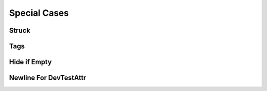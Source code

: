 Special Cases
=============

Struck
------

.. spec:: SWA_ConfigPreview_SpecStruck
    :ignore_in_export:
    :status: invalid

.. requirement:: SRS_ConfigPreview_RequirementStruck
    :category: software
    :ignore_in_export:
    :status: invalid

.. mod:: SWA_ConfigPreview_ModStruck
    :ignore_in_export:
    :status: invalid

.. unit:: SMD_ConfigPreview_UnitStruck
    :ignore_in_export:
    :status: invalid

Tags
----

.. spec:: SWA_ConfigPreview_SpecParentTagsParent
    :ignore_in_export:
    :tags: covered
    :refs: SWA_ConfigPreview_SpecParentTagsBoth, SWA_ConfigPreview_SpecParentTagsOnlyParent

.. spec:: SWA_ConfigPreview_SpecParentTagsNone
    :ignore_in_export:

.. spec:: SWA_ConfigPreview_SpecParentTagsBoth
    :ignore_in_export:
    :tags: covered

.. spec:: SWA_ConfigPreview_SpecParentTagsOnlyParent
    :ignore_in_export:

.. spec:: SWA_ConfigPreview_SpecParentTagsOnlyChild
    :ignore_in_export:
    :tags: covered

Hide if Empty
-------------

.. spec:: SWA_ConfigPreview_SpecParentTagsHideIfEmpty
    :ignore_in_export:

Newline For DevTestAttr
-----------------------

.. requirement:: Input_ConfigPreview_RequirementDevTestAlways
    :category: input
    :ignore_in_export:
    :developer: TheDeveloper

.. requirement:: Input_ConfigPreview_RequirementDevTestMissing
    :category: input
    :ignore_in_export:

.. requirement:: Input_ConfigPreview_RequirementDevTestEmpty
    :category: input
    :ignore_in_export:
    :status: invalid
